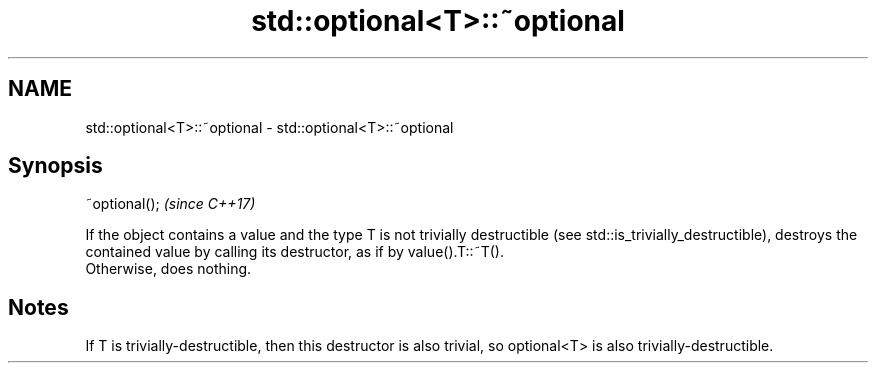 .TH std::optional<T>::~optional 3 "2020.03.24" "http://cppreference.com" "C++ Standard Libary"
.SH NAME
std::optional<T>::~optional \- std::optional<T>::~optional

.SH Synopsis

  ~optional();  \fI(since C++17)\fP

  If the object contains a value and the type T is not trivially destructible (see std::is_trivially_destructible), destroys the contained value by calling its destructor, as if by value().T::~T().
  Otherwise, does nothing.

.SH Notes

  If T is trivially-destructible, then this destructor is also trivial, so optional<T> is also trivially-destructible.



